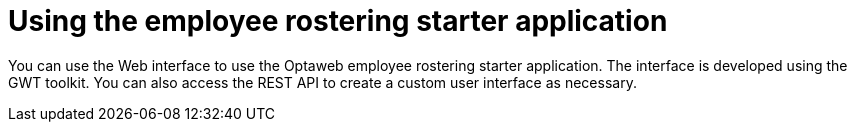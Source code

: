 [id='er-using-con']
= Using the employee rostering starter application

You can use the Web interface to use the Optaweb employee rostering starter application. The interface is developed using the GWT toolkit. You can also access the REST API to create a custom user interface as necessary.
